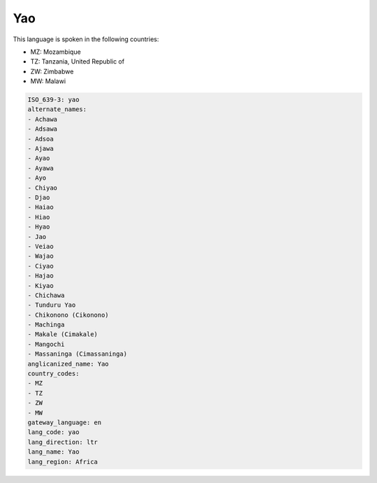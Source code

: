 .. _yao:

Yao
===

This language is spoken in the following countries:

* MZ: Mozambique
* TZ: Tanzania, United Republic of
* ZW: Zimbabwe
* MW: Malawi

.. code-block:: yaml

    ISO_639-3: yao
    alternate_names:
    - Achawa
    - Adsawa
    - Adsoa
    - Ajawa
    - Ayao
    - Ayawa
    - Ayo
    - Chiyao
    - Djao
    - Haiao
    - Hiao
    - Hyao
    - Jao
    - Veiao
    - Wajao
    - Ciyao
    - Hajao
    - Kiyao
    - Chichawa
    - Tunduru Yao
    - Chikonono (Cikonono)
    - Machinga
    - Makale (Cimakale)
    - Mangochi
    - Massaninga (Cimassaninga)
    anglicanized_name: Yao
    country_codes:
    - MZ
    - TZ
    - ZW
    - MW
    gateway_language: en
    lang_code: yao
    lang_direction: ltr
    lang_name: Yao
    lang_region: Africa
    
